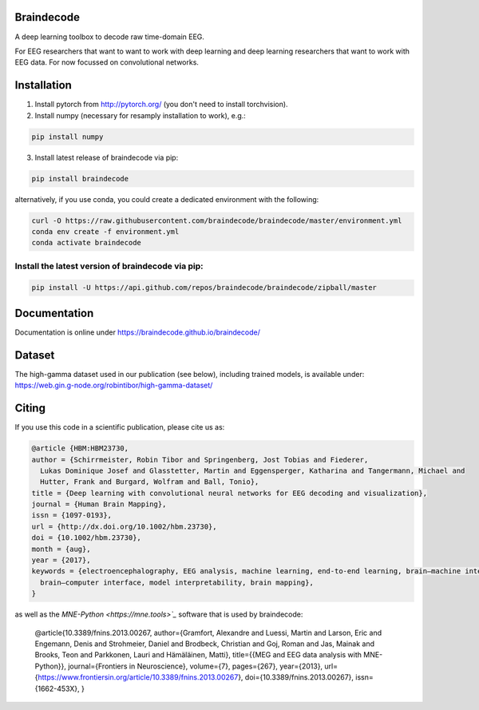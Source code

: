 Braindecode
===========

.. image:: https://badges.gitter.im/braindecodechat/community.svg
   :alt: Join the chat at https://gitter.im/braindecodechat/community
   :target: https://gitter.im/braindecodechat/community?utm_source=badge&utm_medium=badge&utm_campaign=pr-badge&utm_content=badge

.. image:: https://travis-ci.org/braindecode/braindecode.svg?branch=master
   :target: https://travis-ci.org/braindecode/braindecode

.. image:: https://circleci.com/gh/braindecode/braindecode.svg?style=svg
   :target: https://circleci.com/gh/braindecode/braindecode
   :alt: Doc build on CircleCI

.. image:: https://codecov.io/gh/braindecode/braindecode/branch/master/graph/badge.svg
   :target: https://codecov.io/gh/braindecode/braindecode
   :alt: Code Coverage

A deep learning toolbox to decode raw time-domain EEG.

For EEG researchers that want to want to work with deep learning and
deep learning researchers that want to work with EEG data.
For now focussed on convolutional networks.


Installation
============

1. Install pytorch from http://pytorch.org/ (you don't need to install torchvision).

2. Install numpy (necessary for resamply installation to work), e.g.:

.. code-block:: bash

  pip install numpy

3. Install latest release of braindecode via pip:

.. code-block:: bash

  pip install braindecode

alternatively, if you use conda, you could create a dedicated environment with the following:

.. code-block:: bash

	curl -O https://raw.githubusercontent.com/braindecode/braindecode/master/environment.yml
	conda env create -f environment.yml
	conda activate braindecode

Install the latest version of braindecode via pip:
^^^^^^^^^^^^^^^^^^^^^^^^^^^^^^^^^^^^^^^^^^^^^^^^^^

.. code-block:: bash

  pip install -U https://api.github.com/repos/braindecode/braindecode/zipball/master


Documentation
=============

Documentation is online under https://braindecode.github.io/braindecode/


Dataset
=======
The high-gamma dataset used in our publication (see below), including trained models, is available under:
https://web.gin.g-node.org/robintibor/high-gamma-dataset/

Citing
======

If you use this code in a scientific publication, please cite us as:

.. code-block:: bibtex

  @article {HBM:HBM23730,
  author = {Schirrmeister, Robin Tibor and Springenberg, Jost Tobias and Fiederer,
    Lukas Dominique Josef and Glasstetter, Martin and Eggensperger, Katharina and Tangermann, Michael and
    Hutter, Frank and Burgard, Wolfram and Ball, Tonio},
  title = {Deep learning with convolutional neural networks for EEG decoding and visualization},
  journal = {Human Brain Mapping},
  issn = {1097-0193},
  url = {http://dx.doi.org/10.1002/hbm.23730},
  doi = {10.1002/hbm.23730},
  month = {aug},
  year = {2017},
  keywords = {electroencephalography, EEG analysis, machine learning, end-to-end learning, brain–machine interface,
    brain–computer interface, model interpretability, brain mapping},
  }

as well as the `MNE-Python <https://mne.tools>`_` software that is used by braindecode:

  @article{10.3389/fnins.2013.00267,
  author={Gramfort, Alexandre and Luessi, Martin and Larson, Eric and Engemann, Denis and Strohmeier, Daniel and Brodbeck, Christian and Goj, Roman and Jas, Mainak and Brooks, Teon and Parkkonen, Lauri and Hämäläinen, Matti},
  title={{MEG and EEG data analysis with MNE-Python}},
  journal={Frontiers in Neuroscience},
  volume={7},
  pages={267},
  year={2013},
  url={https://www.frontiersin.org/article/10.3389/fnins.2013.00267},
  doi={10.3389/fnins.2013.00267},
  issn={1662-453X},
  }